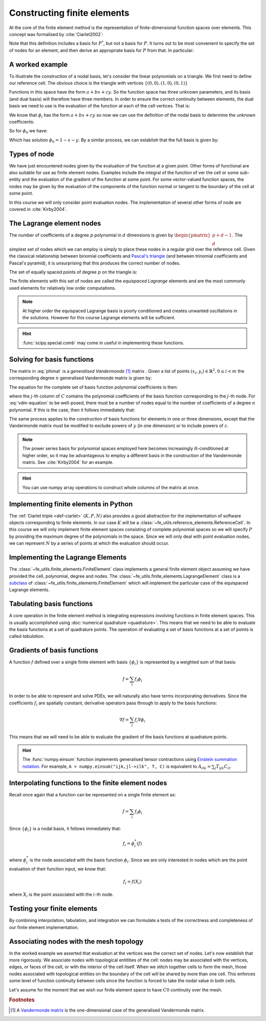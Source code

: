 .. default-role:: math

Constructing finite elements
============================

At the core of the finite element method is the representation of
finite-dimensional function spaces over elements. This concept was
formalised by :cite:`Ciarlet2002`:

.. _def-ciarlet:

.. definition:: 

   A *finite element* is a triple `(K, P, N)` in which `K` is a cell,
   `P` is a space of functions `K\rightarrow\mathbb{R}^n` and `N`, the
   set of *nodes*, is a basis for `P^*`, the `dual space
   <http://mathworld.wolfram.com/DualVectorSpace.html>`_ to `P`.

Note that this definition includes a basis for `P^*`, but not a
basis for `P`. It turns out to be most convenient to specify the set
of nodes for an element, and then derive an appropriate basis for
`P` from that. In particular:

.. definition::

   Let `N = \{n_j\}` be a basis for `P^*`.  A *nodal
   basis*, `\{\phi_i\}` for `P` is a basis for `P`
   with the property that `n_j(\phi_i) = \delta_{ij}`.

A worked example
----------------

To illustrate the construction of a nodal basis, let's consider the
linear polynomials on a triangle. We first need to define our
reference cell. The obvious choice is the triangle with vertices
`\{(0,0), (1,0), (0,1)\}` 

Functions in this space have the form `a + bx + cy`. So the
function space has three unknown parameters, and its basis (and dual
basis) will therefore have three members. In order to ensure the correct
continuity between elements, the dual basis we need to use is the
evaluation of the function at each of the cell vertices. That is:

.. math::
  :label:

  n_0(f) = f\left((0,0)\right)

  n_1(f) = f\left((1,0)\right)

  n_2(f) = f\left((0,1)\right)

We know that `\phi_i` has the form `a + bx + cy` so now we can
use the definition of the nodal basis to determine the unknown
coefficients:

.. math::
  :label:

  \begin{pmatrix}
  n_0(\phi_i)\\
  n_1(\phi_i)\\
  n_2(\phi_i)
  \end{pmatrix}
  =
  \begin{pmatrix}
  \delta_{i,0}\\
  \delta_{i,1}\\
  \delta_{i,2}
  \end{pmatrix}

So for `\phi_0` we have:

.. math::
  :label: phimat

  \begin{bmatrix}
  1 & 0 & 0\\
  1 & 1 & 0\\
  1 & 0 & 1\\
  \end{bmatrix}
  \begin{bmatrix}
  a\\
  b\\
  c\\
  \end{bmatrix}
  = 
  \begin{bmatrix}
  1 \\
  0 \\
  0
  \end{bmatrix}

Which has solution `\phi_0 = 1 - x - y`. By a similar process,
we can establish that the full basis is given by:

.. math::
   :label:

   \phi_0 = 1 - x - y
   
   \phi_1 = x

   \phi_2 = y


Types of node
-------------

We have just encountered nodes given by the evaluation of the function
at a given point. Other forms of functional are also suitable for use
as finite element nodes. Examples include the integral of the function
of ver the cell or some sub-entity and the evaluation of the gradient
of the function at some point. For some vector-valued function spaces,
the nodes may be given by the evaluation of the components of the
function normal or tangent to the boundary of the cell at some point.

In this course we will only consider point evaluation nodes. The implementation of several other forms of node are covered in :cite:`Kirby2004`.

The Lagrange element nodes
--------------------------

The number of coefficients of a degree `p` polynomial in `d`
dimensions is given by `\begin{pmatrix}p+d-1\\ d\end{pmatrix}`. The
simplest set of nodes which we can employ is simply to place these
nodes in a regular grid over the reference cell. Given the classical
relationship between binomial coefficients and `Pascal's triangle
<http://mathworld.wolfram.com/PascalsTriangle.html>`_ (and between
trinomial coefficients and Pascal's pyramid), it is unsurprising that
this produces the correct number of nodes.

The set of equally spaced points of degree `p` on the triangle is:

.. math::
   :label: lattice

   \left\{\left(\frac{i}{p}, \frac{j}{p}\right)\middle| 0 \leq i+j \leq p\right\}
  
The finite elements with this set of nodes are called the *equispaced
Lagrange* elements and are the most commonly used elements for
relatively low order computations. 

.. note::

   At higher order the equispaced Lagrange basis is poorly conditioned
   and creates unwanted oscillations in the solutions. However for
   this course Lagrange elements will be sufficient.

.. _ex-lagrange-points:

.. exercise::
   
   Use :eq:`lattice` to implement
   :func:`~fe_utils.finite_elements.lagrange_points`. Make sure your
   algorithm also works for one-dimensional elements.

.. hint::
   
   :func:`scipy.special.comb` may come in useful in implementing these functions.


.. _sec-vandermonde:
Solving for basis functions
---------------------------

The matrix in :eq:`phimat` is a *generalised Vandermonde* [#vandermonde]_
matrix . Given a list of points `(x_i,y_i) \in \mathbb{R}^2, 0\leq i< m`
the corresponding degree `n` generalised Vandermonde matrix is given by:

.. math::
    :label: Vandermonde

    \mathrm{V} = 
    \begin{bmatrix}
    1 & x_0 & y_0 & x_0^2 & x_0y_0 & y_0^2 & \ldots & x_0^n & x_0^{n-1}y_0 & \ldots & x_0y_0^{n-1} & y_0^n \\
    1 & x_1 & y_1 & x_1^2 & x_1y_1 & y_1^2 & \ldots & x_1^n & x_1^{n-1}y_1 & \ldots & x_1y_1^{n-1} & y_1^n \\
    \vdots \\
    1 & x_m & y_m & x_m^2 & x_my_m & y_m^2 & \ldots & x_m^n & x_m^{n-1}y_m & \ldots & x_my_m^{n-1} & y_m^n \\
    \end{bmatrix}

The equation for the complete set of basis function polynomial coefficients 
is then:

.. math::
   :label: vdm-equation

   \mathrm{V}\mathrm{C} = \mathrm{I}

where the `j`-th column of `C` contains the polynomial coefficients of
the basis function corresponding to the `j`-th node. For
:eq:`vdm-equation` to be well-posed, there must be a number of nodes
equal to the number of coefficients of a degree `n` polynomial. If
this is the case, then it follows immediately that:

.. math::
   :label:
   
   \mathrm{C} = \mathrm{V}^{-1}

The same process applies to the construction of basis functions for
elements in one or three dimensions, except that the Vandermonde
matrix must be modified to exclude powers of `y` (in one dimension) or
to include powers of `z`. 

.. note::

   The power series basis for polynomial spaces employed here becomes
   increasingly ill-conditioned at higher order, so it may be
   advantageous to employ a different basis in the construction of the
   Vandermonde matrix. See :cite:`Kirby2004` for an example.

.. _ex-vandermonde:

.. exercise::

   Use :eq:`Vandermonde` to implement
   :func:`~fe_utils.finite_elements.vandermonde_matrix`. Think
   carefully about how to loop over each row to construct the correct
   powers of `x` and `y`. For the purposes of this exercise you should
   ignore the ``grad`` argument.

.. hint::

   You can use numpy array operations to construct whole columns of
   the matrix at once.

Implementing finite elements in Python
--------------------------------------

The :ref:`Ciarlet triple <def-ciarlet>` `(K, P, N)` also provides a
good abstraction for the implementation of software objects
corresponding to finite elements. In our case `K` will be a
:class:`~fe_utils.reference_elements.ReferenceCell`. In this course we
will only implement finite element spaces consisting of complete
polynomial spaces so we will specify `P` by providing the maximum
degree of the polynomials in the space. Since we will only deal with
point evaluation nodes, we can represent `N` by a series of points at
which the evaluation should occur.

.. _ex-finite-element:

.. exercise::

   Implement the rest of the
   :class:`~fe_utils.finite_elements.FiniteElement` :meth:`__init__`
   method. You should construct a Vandermonde matrix for the nodes and
   invert it to create the basis function coeffs. Store these as
   ``self.basis_coeffs``.

Implementing the Lagrange Elements
----------------------------------

The :class:`~fe_utils.finite_elements.FiniteElement` class implements
a general finite element object assuming we have provided the cell,
polynomial, degree and nodes. The
:class:`~fe_utils.finite_elements.LagrangeElement` class is a
`subclass
<https://docs.python.org/2/tutorial/classes.html#inheritance>`_ of
:class:`~fe_utils.finite_elements.FiniteElement` which will implement
the particular case of the equispaced Lagrange elements.

.. exercise::

   Implement the :meth:`__init__` method of
   :class:`~fe_utils.finite_elements.LagrangeElement`. Use
   :func:`~fe_utils.finite_elements.lagrange_points` to obtain the
   nodes. For the purpose of this exercise, you may ignore the
   ``entity_nodes`` argument.


Tabulating basis functions
--------------------------

A core operation in the finite element method is integrating
expressions involving functions in finite element spaces. This is
usually accomplished using :doc:`numerical quadrature
<quadrature>`. This means that we need to be able to evaluate the
basis functions at a set of quadrature points. The operation of
evaluating a set of basis functions at a set of points is called
*tabulation*.

.. _ex-tabulate:

.. exercise::
   
   Implement :meth:`~fe_utils.finite_elements.FiniteElement.tabulate`.
   You can use a Vandermonde matrix to evaluate the polynomial terms
   and take the matrix product of this with the basis function
   coefficients. The method should have at most two executable
   lines. For the purposes of this exercise, ignore the ``grad``
   argument.


Gradients of basis functions
----------------------------

A function `f` defined over a single finite element with basis
`\{\phi_i\}` is represented by a weighted sum of that basis:

.. math::

   f = \sum_i f_i\phi_i

In order to be able to represent and solve PDEs, we will naturally
also have terms incorporating derivatives. Since the coefficients
`f_i` are spatially constant, derivative operators pass through to
apply to the basis functions:

.. math::

   \nabla f  = \sum_i f_i\nabla\phi_i

This means that we will need to be able to evaluate the gradient of
the basis functions at quadrature points. 

.. exercise::
   
   Extend :meth:`~fe_utils.finite_elements.vandermonde_matrix` so that
   setting ``grad`` to ``True`` produces a rank 3 generalised
   Vandermonde tensor whose indices represent points, gradient
   component and basis function respectively. That is, each entry of
   `V` is replaced by a vector of the gradient of that polynomial
   term. For example, the entry `x^2y^3` would be replaced by the
   vector `[ 2xy^2, 3x^2y^2 ]`.

.. exercise::

   Extend :meth:`~fe_utils.finite_elements.FiniteElement.tabulate` to
   pass the ``grad`` argument through to
   :meth:`~fe_utils.finite_elements.vandermonde_matrix`. Then
   generalise the matrix product in
   :meth:`~fe_utils.finite_elements.FiniteElement.tabulate` so that
   the result of this function (when ``grad`` is true) is a rank 3
   tensor:

   .. math::

      \mathrm{T}_{ijk} = \nabla(\phi_j(X_i))\cdot \mathbf{e}_k

   where `\mathbf{e}_0\ldots\mathbf{e}_{\dim -1}` is the coordinate
   basis on the reference cell.

.. hint::

   The :func:`numpy.einsum` function implements generalised tensor
   contractions using `Einstein summation notation
   <http://mathworld.wolfram.com/EinsteinSummation.html>`_. For
   example, ``A = numpy.einsum("ijk,jl->ilk", T, C)`` is equivalent to
   `A_{ilk} = \sum_j T_{ijk} C_{il}`.

Interpolating functions to the finite element nodes
---------------------------------------------------

Recall once again that a function can be represented on a single finite element as:

.. math::

   f = \sum_i f_i\phi_i

Since `\{\phi_i\}` is a nodal basis, it follows immediately that:

.. math::
   
   f_i = \phi_i^*(f)

where `\phi_i^*` is the node associated with the basis function
`\phi_i`. Since we are only interested in nodes which are the point
evaluation of their function input, we know that:

.. math::

   f_i = f(X_i)

where `X_i` is the point associated with the `i`-th node.

.. exercise::

   Implement :meth:`~fe_utils.finite_elements.FiniteElement.interpolate`.

Testing your finite elements
----------------------------

By combining interpolation, tabulation, and integration we can
formulate a tests of the correctness and completeness of our finite
element implementation.






Associating nodes with the mesh topology
----------------------------------------

In the worked example we asserted that evaluation at the vertices was
the correct set of nodes. Let's now establish that more rigorously. We
associate nodes with topological entitities of the cell: nodes may be
associated with the vertices, edges, or faces of the cell, or with the
interior of the cell itself. When we stitch together cells to form the
mesh, those nodes associated with topological entities on the boundary
of the cell will be shared by more than one cell. This enforces some
level of function continuity between cells since the function is
forced to take the nodal value in both cells.

Let's assume for the moment that we wish our finite element space to
have `C0` continuity over the mesh.

.. rubric:: Footnotes

.. [#vandermonde] A `Vandermonde
                  matrix <http://mathworld.wolfram.com/VandermondeMatrix.html>`_
                  is the one-dimensional case of the generalised Vandermonde matrix.
